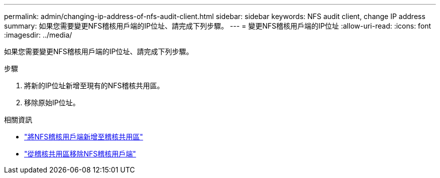 ---
permalink: admin/changing-ip-address-of-nfs-audit-client.html 
sidebar: sidebar 
keywords: NFS audit client, change IP address 
summary: 如果您需要變更NFS稽核用戶端的IP位址、請完成下列步驟。 
---
= 變更NFS稽核用戶端的IP位址
:allow-uri-read: 
:icons: font
:imagesdir: ../media/


[role="lead"]
如果您需要變更NFS稽核用戶端的IP位址、請完成下列步驟。

.步驟
. 將新的IP位址新增至現有的NFS稽核共用區。
. 移除原始IP位址。


.相關資訊
* link:adding-nfs-audit-client-to-audit-share.html["將NFS稽核用戶端新增至稽核共用區"]
* link:removing-nfs-audit-client-from-audit-share.html["從稽核共用區移除NFS稽核用戶端"]

